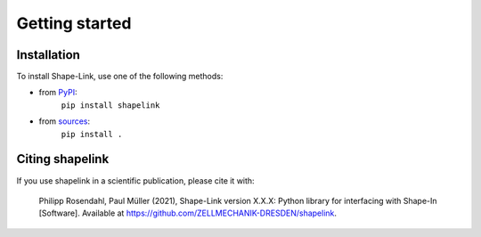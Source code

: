===============
Getting started
===============

Installation
============

To install Shape-Link, use one of the following methods:
    
* from `PyPI <https://pypi.python.org/pypi/shapelink>`_:
    ``pip install shapelink``
* from `sources <https://github.com/ZellMechanik-Dresden/shapelink>`_:
    ``pip install .``



Citing shapelink
================
If you use shapelink in a scientific publication, please cite it with:

.. pull-quote::

   Philipp Rosendahl, Paul Müller (2021), Shape-Link version X.X.X: Python
   library for interfacing with Shape-In [Software]. Available at
   https://github.com/ZELLMECHANIK-DRESDEN/shapelink.
